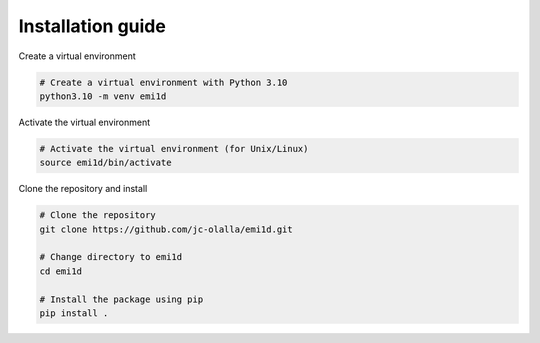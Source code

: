 Installation guide
==================
Create a virtual environment

.. code-block:: bash

    # Create a virtual environment with Python 3.10
    python3.10 -m venv emi1d

Activate the virtual environment

.. code-block:: bash
    
    # Activate the virtual environment (for Unix/Linux)
    source emi1d/bin/activate


Clone the repository and install

.. code-block:: bash

    # Clone the repository
    git clone https://github.com/jc-olalla/emi1d.git
    
    # Change directory to emi1d
    cd emi1d
    
    # Install the package using pip
    pip install .

